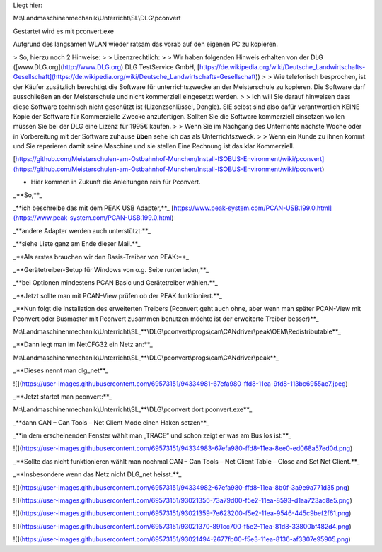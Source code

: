 Liegt hier:

M:\\Landmaschinenmechanik\\Unterricht\\SL\\DLG\\pconvert

Gestartet wird es mit pconvert.exe

Aufgrund des langsamen WLAN wieder ratsam das vorab auf den eigenen PC zu kopieren. 

> So, hierzu noch 2 Hinweise:
> 
> Lizenzrechtlich:
> 
> Wir haben folgenden Hinweis erhalten von der DLG ([www.DLG.org](http://www.DLG.org) DLG TestService GmbH, [https://de.wikipedia.org/wiki/Deutsche_Landwirtschafts-Gesellschaft](https://de.wikipedia.org/wiki/Deutsche_Landwirtschafts-Gesellschaft))
> 
> Wie telefonisch besprochen, ist der Käufer zusätzlich berechtigt die Software für unterrichtszwecke an der Meisterschule zu kopieren. Die Software darf ausschließen an der Meisterschule und nicht kommerziell eingesetzt werden.
> 
> Ich will Sie darauf hinweisen dass diese Software technisch nicht geschützt ist (Lizenzschlüssel, Dongle). SIE selbst sind also dafür verantwortlich KEINE Kopie der Software für Kommerzielle Zwecke anzufertigen. Sollten Sie die Software kommerziell einsetzen wollen müssen Sie bei der DLG eine Lizenz für 1995€ kaufen. 
> 
> Wenn Sie im Nachgang des Unterrichts nächste Woche oder in Vorbereitung mit der Software zuhause **üben** sehe ich das als Unterrichtszweck. 
> 
> Wenn ein Kunde zu ihnen kommt und Sie reparieren damit seine Maschine und sie stellen Eine Rechnung ist das klar Kommerziell. 

[https://github.com/Meisterschulen-am-Ostbahnhof-Munchen/Install-ISOBUS-Environment/wiki/pconvert](https://github.com/Meisterschulen-am-Ostbahnhof-Munchen/Install-ISOBUS-Environment/wiki/pconvert)

*   Hier kommen in Zukunft die Anleitungen rein für Pconvert. 

_**So,**_ 

_**ich beschreibe das mit dem PEAK USB Adapter,**_ [https://www.peak-system.com/PCAN-USB.199.0.html](https://www.peak-system.com/PCAN-USB.199.0.html)

_**andere Adapter werden auch unterstützt:**_ 

_**siehe Liste ganz am Ende dieser Mail.**_ 

_**Als erstes brauchen wir den Basis-Treiber von PEAK:**_ 

_**Gerätetreiber-Setup für Windows von o.g. Seite runterladen,**_ 

_**bei Optionen mindestens PCAN Basic und Gerätetreiber wählen.**_ 

_**Jetzt sollte man mit PCAN-View prüfen ob der PEAK funktioniert.**_ 

_**Nun folgt die Installation des erweiterten Treibers (Pconvert geht auch ohne, aber wenn man später PCAN-View mit Pconvert oder Busmaster mit Pconvert zusammen benutzen möchte ist der erweiterte Treiber besser)**_

M:\\Landmaschinenmechanik\\Unterricht\\SL_**\\DLG\\pconvert\\progs\\can\\CANdriver\\peak\\OEM\\Redistributable**_

_**Dann legt man im NetCFG32 ein Netz an:**_ 

M:\\Landmaschinenmechanik\\Unterricht\\SL_**\\DLG\\pconvert\\progs\\can\\CANdriver\\peak**_

_**Dieses nennt man dlg\_net**_

![](https://user-images.githubusercontent.com/69573151/94334981-67efa980-ffd8-11ea-9fd8-113bc6955ae7.jpeg)

_**Jetzt startet man pconvert:**_ 

M:\\Landmaschinenmechanik\\Unterricht\\SL_**\\DLG\\pconvert dort pconvert.exe**_

_**dann CAN – Can Tools – Net Client Mode einen Haken setzen**_

_**in dem erscheinenden Fenster wählt man „TRACE“ und schon zeigt er was am Bus los ist:**_ 

![](https://user-images.githubusercontent.com/69573151/94334983-67efa980-ffd8-11ea-8ee0-ed068a57ed0d.png)

_**Sollte das nicht funktionieren wählt man nochmal CAN – Can Tools – Net Client Table – Close and Set Net Client.**_ 

_**Insbesondere wenn das Netz nicht DLG\_net heisst.**_

![](https://user-images.githubusercontent.com/69573151/94334982-67efa980-ffd8-11ea-8b0f-3a9e9a771d35.png)

![](https://user-images.githubusercontent.com/69573151/93021356-73a79d00-f5e2-11ea-8593-d1aa723ad8e5.png)

![](https://user-images.githubusercontent.com/69573151/93021359-7e623200-f5e2-11ea-9546-445c9bef2f61.png)

![](https://user-images.githubusercontent.com/69573151/93021370-891cc700-f5e2-11ea-81d8-33800bf482d4.png)

![](https://user-images.githubusercontent.com/69573151/93021494-2677fb00-f5e3-11ea-8136-af3307e95905.png)